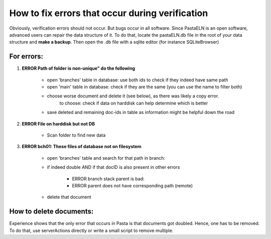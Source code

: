 How to fix errors that occur during verification
************************************************

Obviously, verification errors should not occur. But bugs occur in all software. Since PastaELN is an open software, advanced users can repair the data structure of it. To do that, locate the pastaELN.db file in the root of your data structure and **make a backup**. Then open the .db file with a sqlite editor (for instance SQLiteBrowser)

For errors:
===========

1. **ERROR Path of folder is non-unique" do the following**

    - open 'branches' table in database: use both ids to check if they indeed have same path
    - open 'main' table in database: check if they are the same (you can use the name to filter both)
    - choose worse document and delete it (see below), as there was likely a copy error.
        to choose: check if data on harddisk can help determine which is better
    - save deleted and remaining doc-ids in table as information might be helpful down the road

2. **ERROR File on harddisk but not DB**

    - Scan folder to find new data

3. **ERROR bch01: These files of database not on filesystem**

    - open 'branches' table and search for that path in branch:
    - if indeed double AND if that docID is also present in other errors

        - ERROR branch stack parent is bad:
        - ERROR parent does not have corresponding path (remote)

    - delete that document

How to delete documents:
========================

Experience shows that the only error that occurs in Pasta is that documents got doubled. Hence, one has to be removed. To do that, use serverActions directly or write a small script to remove multiple.
